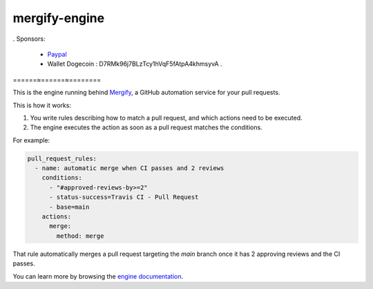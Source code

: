 mergify-engine
======================

. Sponsors:

   - `Paypal <https://www.paypal.com/donate?business=RBHMVN4AQGQE2&item_name=Donation&currency_code=BRL>`_
  
   -  Wallet Dogecoin : D7RMk96j7BLzTcy1hVqF5fAtpA4khmsyvA .
  
======≈======≈========

This is the engine running behind `Mergify <https://mergify.io>`_, a GitHub automation service for your pull requests.

This is how it works:

1. You write rules describing how to match a pull request, and which actions need to be executed.
2. The engine executes the action as soon as a pull request matches the conditions.

For example:

.. code-block:: yaml

    pull_request_rules:
      - name: automatic merge when CI passes and 2 reviews
        conditions:
          - "#approved-reviews-by>=2"
          - status-success=Travis CI - Pull Request
          - base=main
        actions:
          merge:
            method: merge

That rule automatically merges a pull request targeting the `main` branch once it has 2 approving reviews and the CI passes.

You can learn more by browsing the `engine documentation <https://docs.mergify.io>`_.


